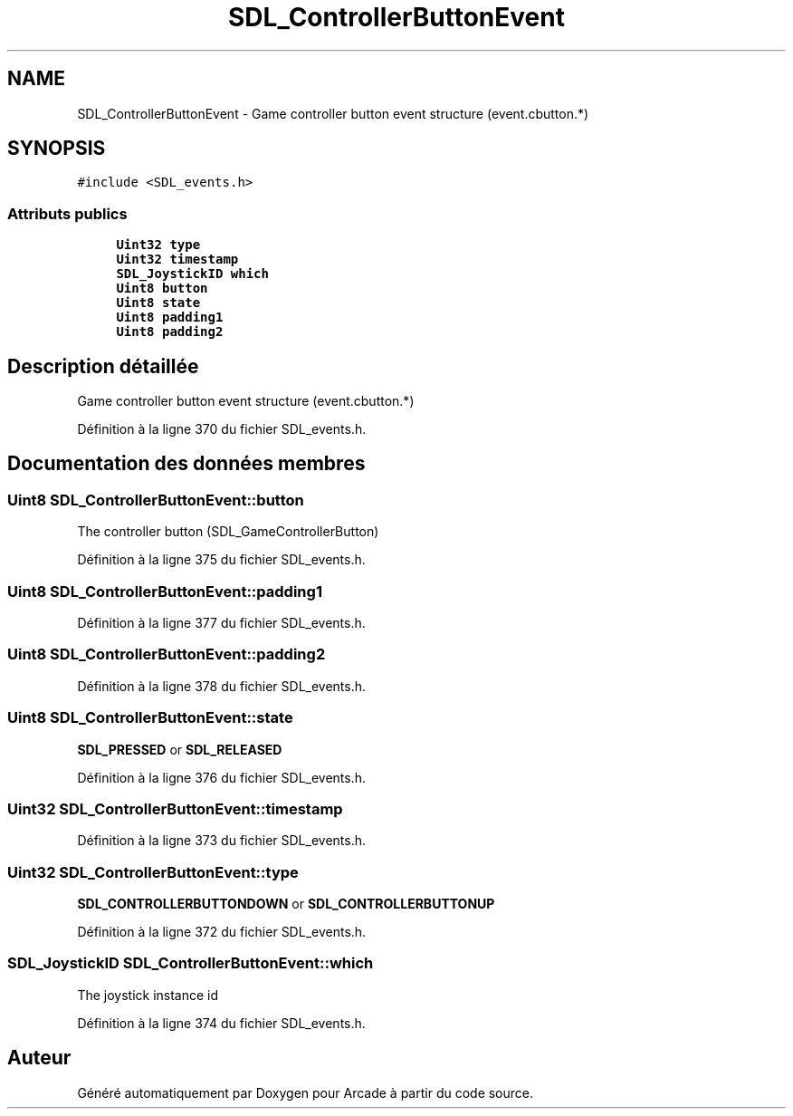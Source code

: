 .TH "SDL_ControllerButtonEvent" 3 "Mercredi 30 Mars 2016" "Version 1" "Arcade" \" -*- nroff -*-
.ad l
.nh
.SH NAME
SDL_ControllerButtonEvent \- Game controller button event structure (event\&.cbutton\&.*)  

.SH SYNOPSIS
.br
.PP
.PP
\fC#include <SDL_events\&.h>\fP
.SS "Attributs publics"

.in +1c
.ti -1c
.RI "\fBUint32\fP \fBtype\fP"
.br
.ti -1c
.RI "\fBUint32\fP \fBtimestamp\fP"
.br
.ti -1c
.RI "\fBSDL_JoystickID\fP \fBwhich\fP"
.br
.ti -1c
.RI "\fBUint8\fP \fBbutton\fP"
.br
.ti -1c
.RI "\fBUint8\fP \fBstate\fP"
.br
.ti -1c
.RI "\fBUint8\fP \fBpadding1\fP"
.br
.ti -1c
.RI "\fBUint8\fP \fBpadding2\fP"
.br
.in -1c
.SH "Description détaillée"
.PP 
Game controller button event structure (event\&.cbutton\&.*) 
.PP
Définition à la ligne 370 du fichier SDL_events\&.h\&.
.SH "Documentation des données membres"
.PP 
.SS "\fBUint8\fP SDL_ControllerButtonEvent::button"
The controller button (SDL_GameControllerButton) 
.PP
Définition à la ligne 375 du fichier SDL_events\&.h\&.
.SS "\fBUint8\fP SDL_ControllerButtonEvent::padding1"

.PP
Définition à la ligne 377 du fichier SDL_events\&.h\&.
.SS "\fBUint8\fP SDL_ControllerButtonEvent::padding2"

.PP
Définition à la ligne 378 du fichier SDL_events\&.h\&.
.SS "\fBUint8\fP SDL_ControllerButtonEvent::state"
\fBSDL_PRESSED\fP or \fBSDL_RELEASED\fP 
.PP
Définition à la ligne 376 du fichier SDL_events\&.h\&.
.SS "\fBUint32\fP SDL_ControllerButtonEvent::timestamp"

.PP
Définition à la ligne 373 du fichier SDL_events\&.h\&.
.SS "\fBUint32\fP SDL_ControllerButtonEvent::type"
\fBSDL_CONTROLLERBUTTONDOWN\fP or \fBSDL_CONTROLLERBUTTONUP\fP 
.PP
Définition à la ligne 372 du fichier SDL_events\&.h\&.
.SS "\fBSDL_JoystickID\fP SDL_ControllerButtonEvent::which"
The joystick instance id 
.PP
Définition à la ligne 374 du fichier SDL_events\&.h\&.

.SH "Auteur"
.PP 
Généré automatiquement par Doxygen pour Arcade à partir du code source\&.
